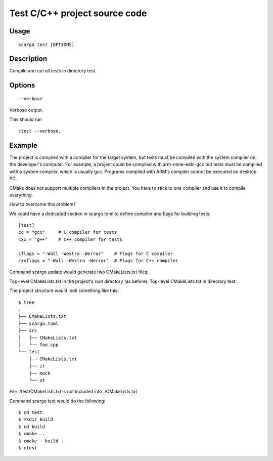 .. _scargo_test:

Test C/C++ project source code
------------------------------

Usage
^^^^^
::

    scargo test [OPTIONS]

Description
^^^^^^^^^^^

Compile and run all tests in directory test.

Options
^^^^^^^
::

    --verbose

Verbose output.

This should run
::

    ctest --verbose.

Example
^^^^^^^
The project is compiled with a compiler for the target system, but tests must be compiled with the system compiler on the developer's computer. For example, a project could be compiled with arm-none-eabi-gcc but tests must be compiled with a system compiler, which is usually gcc. Programs compiled with ARM's compiler cannot be executed on desktop PC.

CMake does not support multiple compilers in the project. You have to stick to one compiler and use it to compile everything.

How to overcome this problem?

We could have a dedicated section in scargo.toml to define compiler and flags for building tests:

::

    [test]
    cc = "gcc"     # C compiler for tests
    cxx = "g++"    # C++ compiler for tests

    cflags = "-Wall -Wextra -Werror"    # Flags for C compiler
    cxxflags = "-Wall -Wextra -Werror"  # Flags for C++ compiler

Command scargo update would generate two CMakeLists.txt files:

Top-level CMakeLists.txt in the project's root directory (as before).
Top-level CMakeLists.txt in directory test.

The project structure would look something like this:

::

    $ tree
    .
    ├── CMakeLists.txt
    ├── scargo.toml
    ├── src
    │   ├── CMakeLists.txt
    │   └── foo.cpp
    └── test
        ├── CMakeLists.txt
        ├── it
        ├── mock
        └── ut

File ./test/CMakeLists.txt is not included into ./CMakeLists.txt

Command scargo test would do the following:

::
    
    $ cd test
    $ mkdir build
    $ cd build
    $ cmake ..
    $ cmake --build .
    $ ctest


